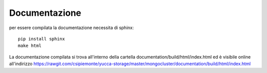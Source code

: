 ==============
Documentazione
==============

per essere compilata la documentazione necessita di sphinx::

    pip install sphinx
    make html
    
La documentazione compilata si trova all'interno della cartella documentation/build/html/index.html
ed è visibile online all'indirizzo https://rawgit.com/csipiemonte/yucca-storage/master/mongocluster/documentation/build/html/index.html
